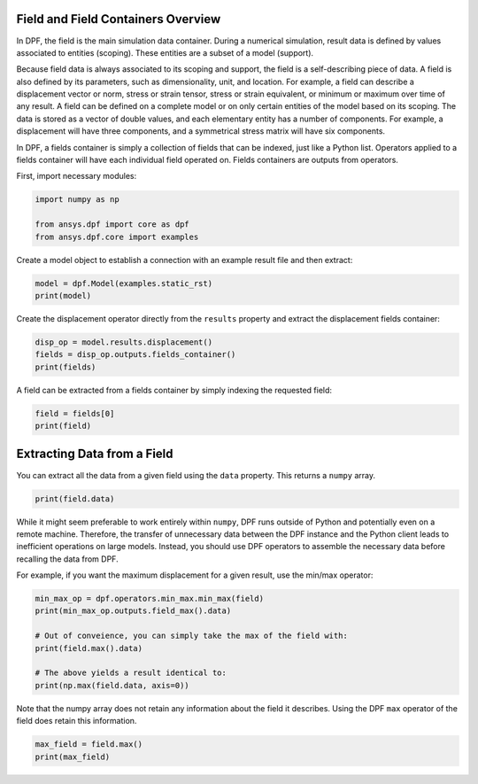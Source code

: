 
.. DO NOT EDIT.
.. THIS FILE WAS AUTOMATICALLY GENERATED BY SPHINX-GALLERY.
.. TO MAKE CHANGES, EDIT THE SOURCE PYTHON FILE:
.. "examples\00-basic\02-basic_field_containers.py"
.. LINE NUMBERS ARE GIVEN BELOW.

.. only:: html

    .. note::
        :class: sphx-glr-download-link-note

        Click :ref:`here <sphx_glr_download_examples_00-basic_02-basic_field_containers.py>`
        to download the full example code

.. rst-class:: sphx-glr-example-title

.. _sphx_glr_examples_00-basic_02-basic_field_containers.py:


.. _ref_basic_field_example:

Field and Field Containers Overview
~~~~~~~~~~~~~~~~~~~~~~~~~~~~~~~~~~~
In DPF, the field is the main simulation data container. During a numerical
simulation, result data is defined by values associated to entities
(scoping). These entities are a subset of a model (support).

Because field data is always associated to its scoping and support,
the field is a self-describing piece of data. A field is also
defined by its parameters, such as dimensionality, unit, and location.
For example, a field can describe a displacement vector or norm, stress or strain
tensor, stress or strain equivalent, or minimum or maximum
over time of any result. A field can be defined on a complete model or
on only certain entities of the model based on its scoping. The data
is stored as a vector of double values, and each elementary entity has
a number of components. For example, a displacement will have three
components, and a symmetrical stress matrix will have six components.

In DPF, a fields container is simply a collection of fields that can be
indexed, just like a Python list. Operators applied to a fields
container will have each individual field operated on. Fields
containers are outputs from operators.

First, import necessary modules:

.. GENERATED FROM PYTHON SOURCE LINES 29-34

.. code-block:: default

    import numpy as np

    from ansys.dpf import core as dpf
    from ansys.dpf.core import examples








.. GENERATED FROM PYTHON SOURCE LINES 35-37

Create a model object to establish a connection with an
example result file and then extract:

.. GENERATED FROM PYTHON SOURCE LINES 37-40

.. code-block:: default

    model = dpf.Model(examples.static_rst)
    print(model)





.. rst-class:: sphx-glr-script-out

 Out:

 .. code-block:: none

    DPF Model
    ------------------------------
    Static analysis
    Unit system: MKS: m, kg, N, s, V, A, degC
    Physics Type: Mecanic
    Available results:
         -  displacement: Nodal Displacement
         -  reaction_force: Nodal Force   
         -  stress: ElementalNodal Stress 
         -  elemental_volume: Elemental Volume
         -  stiffness_matrix_energy: Elemental Energy-stiffness matrix
         -  artificial_hourglass_energy: Elemental Hourglass Energy
         -  thermal_dissipation_energy: Elemental thermal dissipation energy
         -  kinetic_energy: Elemental Kinetic Energy
         -  co_energy: Elemental co-energy
         -  incremental_energy: Elemental incremental energy
         -  elastic_strain: ElementalNodal Strain
         -  structural_temperature: ElementalNodal Temperature
    ------------------------------
    DPF  Meshed Region: 
      81 nodes 
      8 elements 
      Unit: m 
      With solid (3D) elements
    ------------------------------
    DPF  Time/Freq Support: 
      Number of sets: 1 
    Cumulative     Time (s)       LoadStep       Substep         
    1              1.000000       1              1               





.. GENERATED FROM PYTHON SOURCE LINES 41-43

Create the displacement operator directly from the ``results``
property and extract the displacement fields container:

.. GENERATED FROM PYTHON SOURCE LINES 43-47

.. code-block:: default

    disp_op = model.results.displacement()
    fields = disp_op.outputs.fields_container()
    print(fields)





.. rst-class:: sphx-glr-script-out

 Out:

 .. code-block:: none

    DPF displacement(s)Fields Container
      with 1 field(s)
      defined on labels: time 

      with:
      - field 0 {time:  1} with Nodal location, 3 components and 81 entities.





.. GENERATED FROM PYTHON SOURCE LINES 48-50

A field can be extracted from a fields container by simply indexing
the requested field:

.. GENERATED FROM PYTHON SOURCE LINES 50-53

.. code-block:: default

    field = fields[0]
    print(field)





.. rst-class:: sphx-glr-script-out

 Out:

 .. code-block:: none

    DPF displacement_1.s Field
      Location: Nodal
      Unit: m
      81 entities 
      Data:3 components and 81 elementary data 





.. GENERATED FROM PYTHON SOURCE LINES 54-58

Extracting Data from a Field
~~~~~~~~~~~~~~~~~~~~~~~~~~~~
You can extract all the data from a given field using the ``data``
property.  This returns a ``numpy`` array.

.. GENERATED FROM PYTHON SOURCE LINES 58-61

.. code-block:: default


    print(field.data)





.. rst-class:: sphx-glr-script-out

 Out:

 .. code-block:: none

    [[-3.31904602e-22 -6.93565975e-09 -3.28617350e-22]
     [ 2.23026491e-09 -7.14214033e-09 -2.92077883e-22]
     [ 0.00000000e+00  0.00000000e+00  0.00000000e+00]
     [ 0.00000000e+00  0.00000000e+00  0.00000000e+00]
     [-3.01173895e-22 -7.14214033e-09 -2.23026491e-09]
     [ 2.09077164e-09 -7.33058082e-09 -2.09077164e-09]
     [ 0.00000000e+00  0.00000000e+00  0.00000000e+00]
     [ 0.00000000e+00  0.00000000e+00  0.00000000e+00]
     [ 1.06212713e-09 -6.89858785e-09 -3.77906905e-22]
     [ 1.89019831e-09 -3.34398104e-09  1.43440783e-23]
     [ 0.00000000e+00  0.00000000e+00  0.00000000e+00]
     [-2.71912713e-23 -2.92690969e-09 -2.33676924e-23]
     [ 1.01364486e-09 -7.10540890e-09 -2.14726184e-09]
     [ 1.89155604e-09 -3.73823999e-09 -1.89155604e-09]
     [ 0.00000000e+00  0.00000000e+00  0.00000000e+00]
     [ 7.64096553e-24 -3.34398104e-09 -1.89019831e-09]
     [-3.81104389e-22 -6.89858785e-09 -1.06212713e-09]
     [ 2.14726184e-09 -7.10540890e-09 -1.01364486e-09]
     [ 0.00000000e+00  0.00000000e+00  0.00000000e+00]
     [ 0.00000000e+00  0.00000000e+00  0.00000000e+00]
     [-9.53485079e-23 -7.14214033e-09  2.23026491e-09]
     [ 0.00000000e+00  0.00000000e+00  0.00000000e+00]
     [ 0.00000000e+00  0.00000000e+00  0.00000000e+00]
     [ 2.09077164e-09 -7.33058082e-09  2.09077164e-09]
     [ 1.18477336e-22 -3.34398104e-09  1.89019831e-09]
     [ 0.00000000e+00  0.00000000e+00  0.00000000e+00]
     [ 1.89155604e-09 -3.73823999e-09  1.89155604e-09]
     [ 1.01364486e-09 -7.10540890e-09  2.14726184e-09]
     [-2.61320844e-22 -6.89858785e-09  1.06212713e-09]
     [ 0.00000000e+00  0.00000000e+00  0.00000000e+00]
     [ 0.00000000e+00  0.00000000e+00  0.00000000e+00]
     [ 2.14726184e-09 -7.10540890e-09  1.01364486e-09]
     [-1.54190337e-21 -1.42766633e-08 -1.53720678e-21]
     [ 2.25103522e-09 -1.43688328e-08 -1.55960665e-21]
     [-1.55180700e-21 -1.43688328e-08 -2.25103522e-09]
     [ 2.25860708e-09 -1.44669483e-08 -2.25860708e-09]
     [-1.02704768e-21 -1.05919802e-08 -1.01743770e-21]
     [ 1.16452955e-09 -1.44002311e-08 -1.52834607e-21]
     [ 2.29356739e-09 -1.07400000e-08 -1.07537743e-21]
     [-1.08050063e-21 -1.07400000e-08 -2.29356739e-09]
     [ 1.16046741e-09 -1.44722939e-08 -2.25762828e-09]
     [ 2.26430754e-09 -1.08989140e-08 -2.26430754e-09]
     [-1.50544246e-21 -1.44002311e-08 -1.16452955e-09]
     [ 2.25762828e-09 -1.44722939e-08 -1.16046741e-09]
     [ 2.25860708e-09 -1.44669483e-08  2.25860708e-09]
     [-1.24684037e-21 -1.43688328e-08  2.25103522e-09]
     [ 2.26430754e-09 -1.08989140e-08  2.26430754e-09]
     [ 1.16046741e-09 -1.44722939e-08  2.25762828e-09]
     [-8.03413897e-22 -1.07400000e-08  2.29356739e-09]
     [ 2.25762828e-09 -1.44722939e-08  1.16046741e-09]
     [-1.35051199e-21 -1.44002311e-08  1.16452955e-09]
     [ 0.00000000e+00  0.00000000e+00  0.00000000e+00]
     [-2.23026491e-09 -7.14214033e-09 -9.66448574e-23]
     [ 0.00000000e+00  0.00000000e+00  0.00000000e+00]
     [-2.09077164e-09 -7.33058082e-09 -2.09077164e-09]
     [ 0.00000000e+00  0.00000000e+00  0.00000000e+00]
     [-1.89019831e-09 -3.34398104e-09  1.19096032e-22]
     [-1.06212713e-09 -6.89858785e-09 -2.59300974e-22]
     [ 0.00000000e+00  0.00000000e+00  0.00000000e+00]
     [-1.89155604e-09 -3.73823999e-09 -1.89155604e-09]
     [-1.01364486e-09 -7.10540890e-09 -2.14726184e-09]
     [ 0.00000000e+00  0.00000000e+00  0.00000000e+00]
     [-2.14726184e-09 -7.10540890e-09 -1.01364486e-09]
     [-2.09077164e-09 -7.33058082e-09  2.09077164e-09]
     [ 0.00000000e+00  0.00000000e+00  0.00000000e+00]
     [-1.01364486e-09 -7.10540890e-09  2.14726184e-09]
     [-1.89155604e-09 -3.73823999e-09  1.89155604e-09]
     [ 0.00000000e+00  0.00000000e+00  0.00000000e+00]
     [-2.14726184e-09 -7.10540890e-09  1.01364486e-09]
     [ 0.00000000e+00  0.00000000e+00  0.00000000e+00]
     [-2.25103522e-09 -1.43688328e-08 -1.20291800e-21]
     [-2.25860708e-09 -1.44669483e-08 -2.25860708e-09]
     [-2.29356739e-09 -1.07400000e-08 -7.91446544e-22]
     [-1.16452955e-09 -1.44002311e-08 -1.32988359e-21]
     [-2.26430754e-09 -1.08989140e-08 -2.26430754e-09]
     [-1.16046741e-09 -1.44722939e-08 -2.25762828e-09]
     [-2.25762828e-09 -1.44722939e-08 -1.16046741e-09]
     [-2.25860708e-09 -1.44669483e-08  2.25860708e-09]
     [-1.16046741e-09 -1.44722939e-08  2.25762828e-09]
     [-2.26430754e-09 -1.08989140e-08  2.26430754e-09]
     [-2.25762828e-09 -1.44722939e-08  1.16046741e-09]]




.. GENERATED FROM PYTHON SOURCE LINES 62-72

While it might seem preferable to work entirely within ``numpy``,
DPF runs outside of Python and potentially even on a
remote machine.  Therefore, the transfer of unnecessary data between
the DPF instance and the Python client leads to inefficient
operations on large models. Instead, you should use DPF operators to
assemble the necessary data before recalling the data from DPF.

For example, if you want the maximum displacement for a given
result, use the min/max operator:


.. GENERATED FROM PYTHON SOURCE LINES 72-81

.. code-block:: default

    min_max_op = dpf.operators.min_max.min_max(field)
    print(min_max_op.outputs.field_max().data)

    # Out of conveience, you can simply take the max of the field with:
    print(field.max().data)

    # The above yields a result identical to:
    print(np.max(field.data, axis=0))





.. rst-class:: sphx-glr-script-out

 Out:

 .. code-block:: none

    [2.29356739e-09 0.00000000e+00 2.29356739e-09]
    [2.29356739e-09 0.00000000e+00 2.29356739e-09]
    [2.29356739e-09 0.00000000e+00 2.29356739e-09]




.. GENERATED FROM PYTHON SOURCE LINES 82-85

Note that the numpy array does not retain any information about the
field it describes.  Using the DPF ``max`` operator of the field does
retain this information.

.. GENERATED FROM PYTHON SOURCE LINES 85-87

.. code-block:: default

    max_field = field.max()
    print(max_field)




.. rst-class:: sphx-glr-script-out

 Out:

 .. code-block:: none

    DPF displacement_1.s Field
      Location: Nodal
      Unit: m
      3 entities 
      Data:1 components and 3 elementary data 






.. rst-class:: sphx-glr-timing

   **Total running time of the script:** ( 0 minutes  0.155 seconds)


.. _sphx_glr_download_examples_00-basic_02-basic_field_containers.py:


.. only :: html

 .. container:: sphx-glr-footer
    :class: sphx-glr-footer-example



  .. container:: sphx-glr-download sphx-glr-download-python

     :download:`Download Python source code: 02-basic_field_containers.py <02-basic_field_containers.py>`



  .. container:: sphx-glr-download sphx-glr-download-jupyter

     :download:`Download Jupyter notebook: 02-basic_field_containers.ipynb <02-basic_field_containers.ipynb>`


.. only:: html

 .. rst-class:: sphx-glr-signature

    `Gallery generated by Sphinx-Gallery <https://sphinx-gallery.github.io>`_
